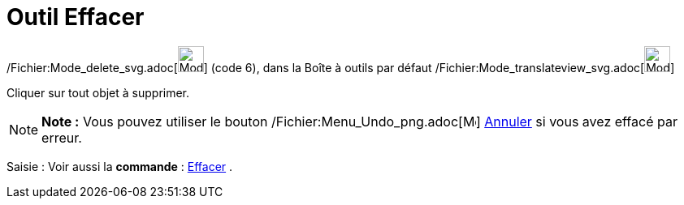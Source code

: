 = Outil Effacer
:page-en: tools/Delete_Tool
ifdef::env-github[:imagesdir: /fr/modules/ROOT/assets/images]

/Fichier:Mode_delete_svg.adoc[image:32px-Mode_delete.svg.png[Mode delete.svg,width=32,height=32]] (code 6), dans la
Boîte à outils par défaut /Fichier:Mode_translateview_svg.adoc[image:32px-Mode_translateview.svg.png[Mode
translateview.svg,width=32,height=32]]

Cliquer sur tout objet à supprimer.

[NOTE]
====

*Note :* Vous pouvez utiliser le bouton /Fichier:Menu_Undo_png.adoc[image:Menu_Undo.png[Menu
Undo.png,width=16,height=16]] xref:/Menu_Éditer.adoc[Annuler] si vous avez effacé par erreur.

====

[.kcode]#Saisie :# Voir aussi la *commande* : xref:/commands/Effacer.adoc[Effacer] .
